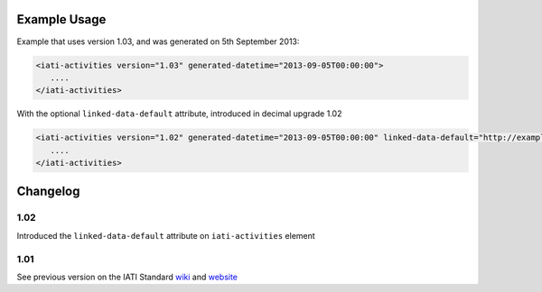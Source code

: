 Example Usage
~~~~~~~~~~~~~

Example that uses version 1.03, and was generated on 5th September 2013:

.. code-block:: xml

        <iati-activities version="1.03" generated-datetime="2013-09-05T00:00:00">
           ....
        </iati-activities>

With the optional ``linked-data-default`` attribute, introduced in decimal upgrade 1.02

.. code-block:: xml

        <iati-activities version="1.02" generated-datetime="2013-09-05T00:00:00" linked-data-default="http://example.org/data/">
           ....
        </iati-activities>

Changelog
~~~~~~~~~

1.02
^^^^

Introduced the ``linked-data-default`` attribute on ``iati-activities`` element

1.01
^^^^

See previous version on the IATI Standard
`wiki <http://wiki.iatistandard.org/standard/documentation/1.0/iati-activities>`__
and
`website <http://iatistandard.org/101/activities-standard/container-elements/file-header/>`__
